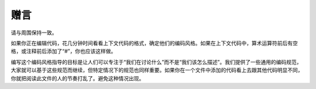 赠言
========

请与周围保持一致。

如果你正在编辑代码，花几分钟时间看看上下文代码的格式，确定他们的编码风格。如果在上下文代码中，算术运算符前后有空格，或注释前后添加了“#”，你也应该这样做。

编写这个编码风格指导的目标是让人们可以专注于“我们在讨论什么”而不是“我们该怎么描述”。我们提供了一些通用的编码规范，大家就可以基于这些规范而继续，但特定情况下的规范也同样重要。如果你在一个文件中添加的代码看上去跟其他代码明显不同，你就把阅读此文件的人的节奏打乱了。避免这种情况出现。
